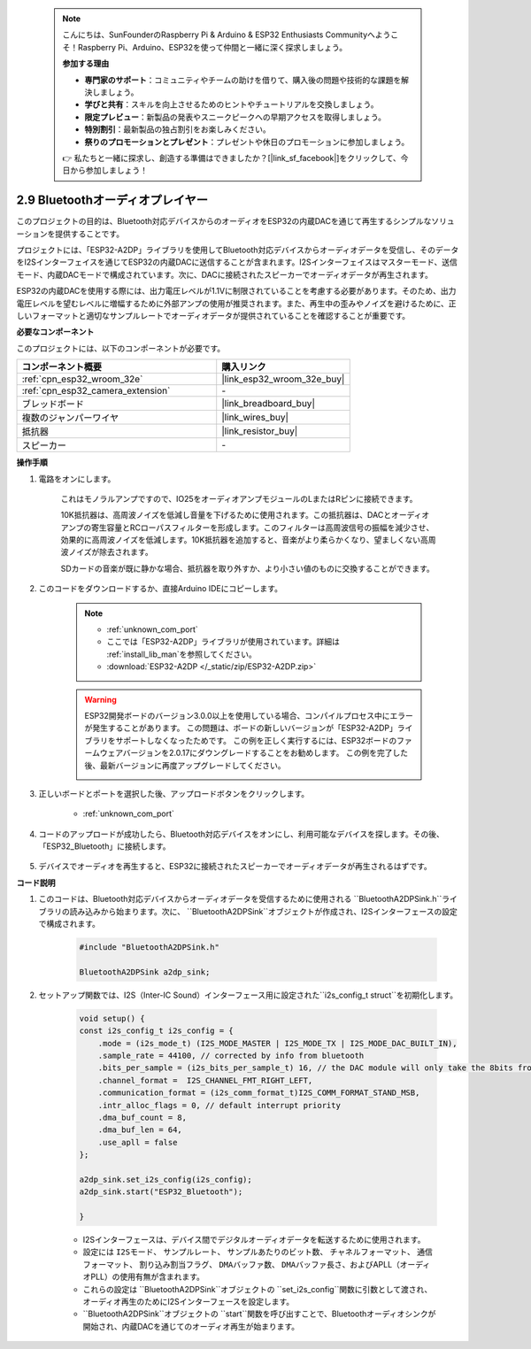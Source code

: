  .. note::

    こんにちは、SunFounderのRaspberry Pi & Arduino & ESP32 Enthusiasts Communityへようこそ！Raspberry Pi、Arduino、ESP32を使って仲間と一緒に深く探求しましょう。

    **参加する理由**

    - **専門家のサポート**：コミュニティやチームの助けを借りて、購入後の問題や技術的な課題を解決しましょう。
    - **学びと共有**：スキルを向上させるためのヒントやチュートリアルを交換しましょう。
    - **限定プレビュー**：新製品の発表やスニークピークへの早期アクセスを取得しましょう。
    - **特別割引**：最新製品の独占割引をお楽しみください。
    - **祭りのプロモーションとプレゼント**：プレゼントや休日のプロモーションに参加しましょう。

    👉 私たちと一緒に探求し、創造する準備はできましたか？[|link_sf_facebook|]をクリックして、今日から参加しましょう！

.. _bluetooth_audio_player:

2.9 Bluetoothオーディオプレイヤー
========================================================

このプロジェクトの目的は、Bluetooth対応デバイスからのオーディオをESP32の内蔵DACを通じて再生するシンプルなソリューションを提供することです。

プロジェクトには、「ESP32-A2DP」ライブラリを使用してBluetooth対応デバイスからオーディオデータを受信し、そのデータをI2Sインターフェイスを通じてESP32の内蔵DACに送信することが含まれます。I2Sインターフェイスはマスターモード、送信モード、内蔵DACモードで構成されています。次に、DACに接続されたスピーカーでオーディオデータが再生されます。

ESP32の内蔵DACを使用する際には、出力電圧レベルが1.1Vに制限されていることを考慮する必要があります。そのため、出力電圧レベルを望むレベルに増幅するために外部アンプの使用が推奨されます。また、再生中の歪みやノイズを避けるために、正しいフォーマットと適切なサンプルレートでオーディオデータが提供されていることを確認することが重要です。

**必要なコンポーネント**

このプロジェクトには、以下のコンポーネントが必要です。



.. list-table::
    :widths: 30 20
    :header-rows: 1

    *   - コンポーネント概要
        - 購入リンク

    *   - :ref:`cpn_esp32_wroom_32e`
        - |link_esp32_wroom_32e_buy|
    *   - :ref:`cpn_esp32_camera_extension`
        - \-
    *   - ブレッドボード
        - |link_breadboard_buy|
    *   - 複数のジャンパーワイヤ
        - |link_wires_buy|
    *   - 抵抗器
        - |link_resistor_buy|
    *   - スピーカー
        - \-


**操作手順**

#. 電路をオンにします。

    これはモノラルアンプですので、IO25をオーディオアンプモジュールのLまたはRピンに接続できます。

    10K抵抗器は、高周波ノイズを低減し音量を下げるために使用されます。この抵抗器は、DACとオーディオアンプの寄生容量とRCローパスフィルターを形成します。このフィルターは高周波信号の振幅を減少させ、効果的に高周波ノイズを低減します。10K抵抗器を追加すると、音楽がより柔らかくなり、望ましくない高周波ノイズが除去されます。

    SDカードの音楽が既に静かな場合、抵抗器を取り外すか、より小さい値のものに交換することができます。

    .. image:: img/7.3_bluetooth_audio_player_bb.png

#. このコードをダウンロードするか、直接Arduino IDEにコピーします。

    .. note::
        
        * :ref:`unknown_com_port`
        * ここでは「ESP32-A2DP」ライブラリが使用されています。詳細は :ref:`install_lib_man`を参照してください。
        * :download:`ESP32-A2DP </_static/zip/ESP32-A2DP.zip>`

    .. warning::

        ESP32開発ボードのバージョン3.0.0以上を使用している場合、コンパイルプロセス中にエラーが発生することがあります。
        この問題は、ボードの新しいバージョンが「ESP32-A2DP」ライブラリをサポートしなくなったためです。
        この例を正しく実行するには、ESP32ボードのファームウェアバージョンを2.0.17にダウングレードすることをお勧めします。
        この例を完了した後、最新バージョンに再度アップグレードしてください。

        .. image:: ../faq/img/version_2.0.17.png

    .. raw:: html

        <iframe src=https://create.arduino.cc/editor/sunfounder01/7bb7d6dd-72d4-4529-bb42-033b38558347/preview?embed style="height:510px;width:100%;margin:10px 0" frameborder=0></iframe>
        
#. 正しいボードとポートを選択した後、アップロードボタンをクリックします。

    * :ref:`unknown_com_port`

#. コードのアップロードが成功したら、Bluetooth対応デバイスをオンにし、利用可能なデバイスを探します。その後、「ESP32_Bluetooth」に接続します。

    .. image:: img/connect_bluetooth.png

#. デバイスでオーディオを再生すると、ESP32に接続されたスピーカーでオーディオデータが再生されるはずです。


**コード説明**

#. このコードは、Bluetooth対応デバイスからオーディオデータを受信するために使用される ``BluetoothA2DPSink.h``ライブラリの読み込みから始まります。次に、 ``BluetoothA2DPSink``オブジェクトが作成され、I2Sインターフェースの設定で構成されます。

    .. code-block:: arduino

        #include "BluetoothA2DPSink.h"

        BluetoothA2DPSink a2dp_sink;

#. セットアップ関数では、I2S（Inter-IC Sound）インターフェース用に設定された``i2s_config_t struct``を初期化します。

    .. code-block:: arduino

        void setup() {
        const i2s_config_t i2s_config = {
            .mode = (i2s_mode_t) (I2S_MODE_MASTER | I2S_MODE_TX | I2S_MODE_DAC_BUILT_IN),
            .sample_rate = 44100, // corrected by info from bluetooth
            .bits_per_sample = (i2s_bits_per_sample_t) 16, // the DAC module will only take the 8bits from MSB
            .channel_format =  I2S_CHANNEL_FMT_RIGHT_LEFT,
            .communication_format = (i2s_comm_format_t)I2S_COMM_FORMAT_STAND_MSB,
            .intr_alloc_flags = 0, // default interrupt priority
            .dma_buf_count = 8,
            .dma_buf_len = 64,
            .use_apll = false
        };

        a2dp_sink.set_i2s_config(i2s_config);  
        a2dp_sink.start("ESP32_Bluetooth");  

        }

    * I2Sインターフェースは、デバイス間でデジタルオーディオデータを転送するために使用されます。
    * 設定には ``I2Sモード``、 ``サンプルレート``、 ``サンプルあたりのビット数``、 ``チャネルフォーマット``、 ``通信フォーマット``、 ``割り込み割当フラグ``、 ``DMAバッファ数``、 ``DMAバッファ長さ``、およびAPLL（オーディオPLL）の使用有無が含まれます。
    * これらの設定は ``BluetoothA2DPSink``オブジェクトの ``set_i2s_config``関数に引数として渡され、オーディオ再生のためにI2Sインターフェースを設定します。
    * ``BluetoothA2DPSink``オブジェクトの ``start``関数を呼び出すことで、Bluetoothオーディオシンクが開始され、内蔵DACを通じてのオーディオ再生が始まります。

